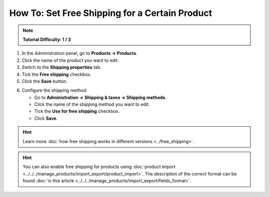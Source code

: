 ***********************************************
How To: Set Free Shipping for a Certain Product
***********************************************

.. note::

    **Tutorial Difficulty: 1 / 3**

1. In the Administration panel, go to **Products → Products**.

2. Click the name of the product you want to edit.

3. Switch to the **Shipping properties** tab.

4. Tick the **Free shipping** checkbox.

5. Click the **Save** button.

.. image:: img/certain_product.png
    :align: center
    :alt: Product editing page

6. Configure the shipping method:

   * Go to **Administration → Shipping & taxes → Shipping methods**.

   * Click the name of the shipping method you want to edit.

   * Tick the **Use for free shipping** checkbox.

   * Click **Save**.

.. hint::

    Learn more :doc:`how free shipping works in different versions <../free_shipping>`.

.. image:: img/use_for_free_shipping.png
    :align: center
    :alt: Product editing page

.. hint::

    You can also enable free shipping for products using :doc:`product import <../../../manage_products/import_export/product_import>`. The description of the correct format can be found :doc:`in this article <../../../manage_products/import_export/fields_format>`.



